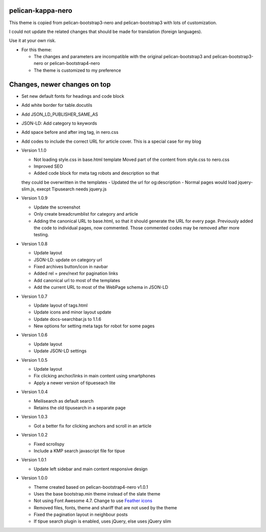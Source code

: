 pelican-kappa-nero
------------------

This theme is copied from pelican-bootstrap3-nero and pelican-bootstrap3 with lots of customization.

I could not update the related changes that should be made for translation (foreign languages).

Use it at your own risk.

- For this theme:

  - The changes and parameters are incompatible with
    the original pelican-bootstrap3 and pelican-bootstrap3-nero or pelican-bootstrap4-nero
  - The theme is customized to my preference

Changes, newer changes on top
-----------------------------

- Set new default fonts for headings and code block
- Add white border for table.docutils
- Add JSON_LD_PUBLISHER_SAME_AS
- JSON-LD: Add category to keywords
- Add space before and after img tag, in nero.css
- Add codes to include the correct URL for article cover. This is a special case for my blog

- Version 1.1.0

  - Not loading style.css in base.html template
    Moved part of the content from style.css to nero.css
  - Improved SEO
  - Added code block for meta tag robots and description so that
  they could be overwritten in the templates
  - Updated the url for og:description
  - Normal pages would load jquery-slim.js, execpt Tipusearch needs jquery.js

- Version 1.0.9

  - Update the screenshot
  - Only create breadcrumblist for category and article
  - Adding the canonical URL to base.html, so that it should 
    generate the URL for every page.
    Previously added the code to individual pages, now commented.
    Those commented codes may be removed after more testing.

- Version 1.0.8

  - Update layout 
  - JSON-LD: update on category url
  - Fixed archives button/icon in navbar
  - Added rel = prev/next for pagination links
  - Add canonical url to most of the templates
  - Add the current URL to most of the WebPage schema in JSON-LD

- Version 1.0.7

  - Update layout of tags.html
  - Update icons and minor layout update
  - Update docs-searchbar.js to 1.1.6
  - New options for setting meta tags for robot for some pages

- Version 1.0.6

  - Update layout
  - Update JSON-LD settings 

- Version 1.0.5

  - Update layout
  - Fix clicking anchor/links in main content using smartphones
  - Apply a newer version of tipueseach lite

- Version 1.0.4

  - Meilisearch as default search
  - Retains the old tipusearch in a separate page

- Version 1.0.3

  - Got a better fix for clicking anchors and scroll in an article

- Version 1.0.2

  - Fixed scrollspy
  - Include a KMP search javascript file for tipue

- Version 1.0.1
  
  - Update left sidebar and main content responsive design

- Version 1.0.0

  - Theme created based on pelican-bootstrap4-nero v1.0.1
  - Uses the base bootstrap.min theme instead of the slate theme
  - Not using Font Awesome 4.7. Change to use `Feather icons <https://github.com/feathericons/feather>`__
  - Removed files, fonts, theme and shariff that are not used by the theme
  - Fixed the pagination layout in neighbour posts
  - If tipue search plugin is enabled, uses jQuery, else uses jQuery slim
